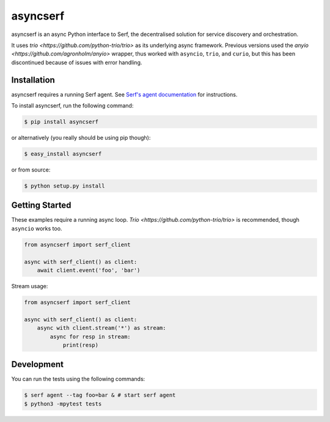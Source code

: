 asyncserf
=========

asyncserf is an async Python interface to Serf, the decentralised solution
for service discovery and orchestration.

It uses `trio <https://github.com/python-trio/trio>` as its underlying
async framework. Previous versions used the `anyio
<https://github.com/agronholm/anyio>` wrapper, thus worked with ``asyncio``,
``trio``, and ``curio``, but this has been discontinued because of issues
with error handling.

.. image:: https://badge.fury.io/py/asyncserf.svg
    :alt: PyPI latest version badge
    :target: https://pypi.python.org/pypi/asyncserf
.. image:: https://coveralls.io/repos/smurfix/asyncserf/badge.png?branch=master
    :alt: Code coverage badge
    :target: https://coveralls.io/r/smurfix/asyncserf?branch=master

Installation
------------

asyncserf requires a running Serf agent. See `Serf's agent documentation
<http://www.serfdom.io/docs/agent/basics.html>`_ for instructions.

To install asyncserf, run the following command:

.. code-block:: bash

    $ pip install asyncserf

or alternatively (you really should be using pip though):

.. code-block:: bash

    $ easy_install asyncserf

or from source:

.. code-block:: bash

    $ python setup.py install

Getting Started
---------------

These examples require a running async loop.
`Trio <https://github.com/python-trio/trio>` is recommended, though
``asyncio`` works too.

.. code-block:: python

    from asyncserf import serf_client

    async with serf_client() as client:
        await client.event('foo', 'bar')

Stream usage:

.. code-block:: python

    from asyncserf import serf_client

    async with serf_client() as client:
        async with client.stream('*') as stream:
            async for resp in stream:
                print(resp)

Development
------------

You can run the tests using the following commands:

.. code-block:: bash

    $ serf agent --tag foo=bar & # start serf agent
    $ python3 -mpytest tests

